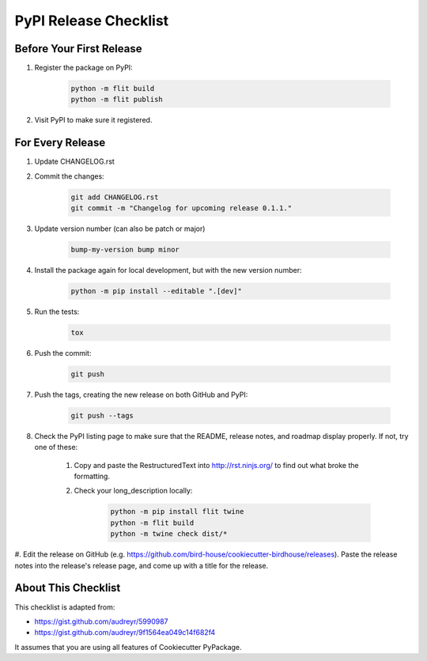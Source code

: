 PyPI Release Checklist
======================

Before Your First Release
-------------------------

#. Register the package on PyPI:

    .. code-block:: bash

        python -m flit build
        python -m flit publish

#. Visit PyPI to make sure it registered.

For Every Release
-----------------

#. Update CHANGELOG.rst

#. Commit the changes:

    .. code-block:: bash

        git add CHANGELOG.rst
        git commit -m "Changelog for upcoming release 0.1.1."

#. Update version number (can also be patch or major)

    .. code-block:: bash

        bump-my-version bump minor

#. Install the package again for local development, but with the new version number:

    .. code-block:: bash

        python -m pip install --editable ".[dev]"

#. Run the tests:

    .. code-block:: bash

        tox

#. Push the commit:

    .. code-block:: bash

        git push

#. Push the tags, creating the new release on both GitHub and PyPI:

    .. code-block:: bash

        git push --tags

#. Check the PyPI listing page to make sure that the README, release notes, and roadmap display properly. If not, try one of these:

    #. Copy and paste the RestructuredText into http://rst.ninjs.org/ to find out what broke the formatting.

    #. Check your long_description locally:

        .. code-block:: bash

            python -m pip install flit twine
            python -m flit build
            python -m twine check dist/*

#. Edit the release on GitHub (e.g. https://github.com/bird-house/cookiecutter-birdhouse/releases).
Paste the release notes into the release's release page, and come up with a title for the release.

About This Checklist
--------------------

This checklist is adapted from:

* https://gist.github.com/audreyr/5990987
* https://gist.github.com/audreyr/9f1564ea049c14f682f4

It assumes that you are using all features of Cookiecutter PyPackage.
